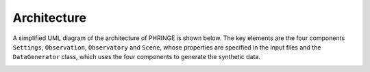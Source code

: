 .. _architecture:

Architecture
============

A simplified UML diagram of the architecture of PHRINGE is shown below. The key elements are the four components
``Settings``, ``Observation``, ``Observatory`` and ``Scene``, whose properties are specified in the input files and the
``DataGenerator`` class, which uses the four components to generate the synthetic data.

.. image:: _static/architecture.jpg
    :alt: Simplified Architecture
    :width: 100%